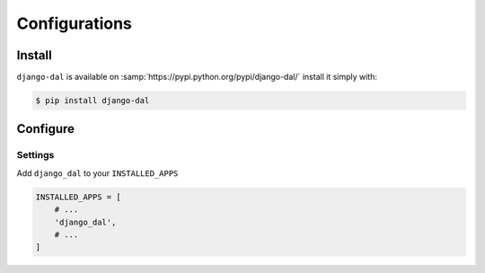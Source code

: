 Configurations
==============

Install
-------

``django-dal`` is available on :samp:`https://pypi.python.org/pypi/django-dal/` install it simply with:

.. code-block:: bash

    $ pip install django-dal

Configure
---------

Settings
~~~~~~~~

Add ``django_dal`` to your ``INSTALLED_APPS``

.. code-block:: python

    INSTALLED_APPS = [
        # ...
        'django_dal',
        # ...
    ]
